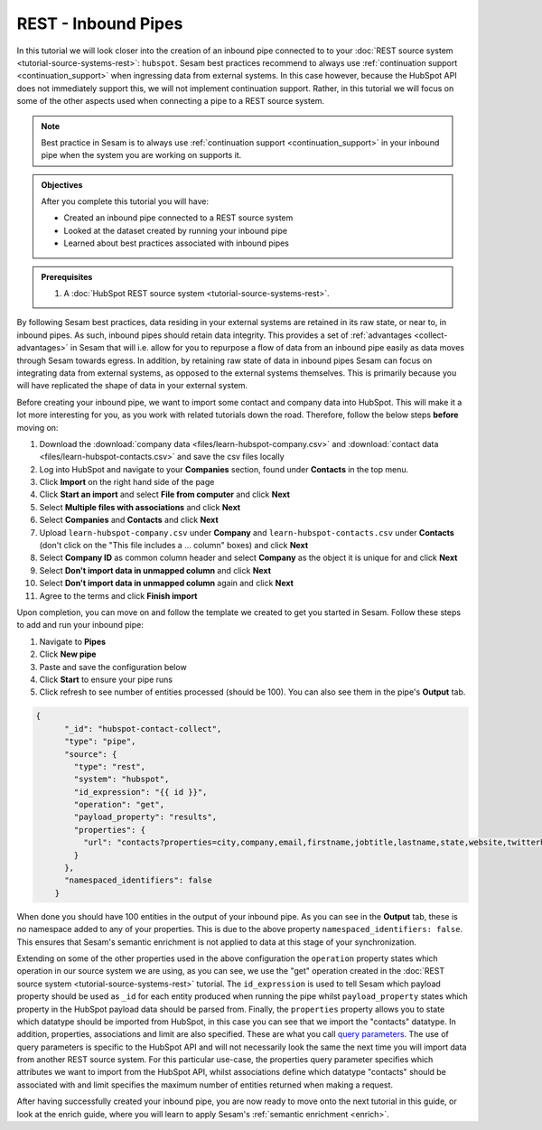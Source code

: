 --------------------
REST - Inbound Pipes
--------------------

In this tutorial we will look closer into the creation of an inbound pipe connected to to your :doc:`REST source system <tutorial-source-systems-rest>`: ``hubspot``. Sesam best practices recommend to always use :ref:`continuation support <continuation_support>` when ingressing data from external systems. In this case however, because the HubSpot API does not immediately support this, we will not implement continuation support. Rather, in this tutorial we will focus on some of the other aspects used when connecting a pipe to a REST source system.

.. note::

  Best practice in Sesam is to always use :ref:`continuation support <continuation_support>` in your inbound pipe when the system you are working on supports it.

.. admonition:: Objectives

  After you complete this tutorial you will have:

  - Created an inbound pipe connected to a REST source system
  - Looked at the dataset created by running your inbound pipe
  - Learned about best practices associated with inbound pipes

.. admonition:: Prerequisites

  #. A :doc:`HubSpot REST source system <tutorial-source-systems-rest>`.

By following Sesam best practices, data residing in your external systems are retained in its raw state, or near to, in inbound pipes. As such, inbound pipes should retain data integrity. This provides a set of :ref:`advantages <collect-advantages>` in Sesam that will i.e. allow for you to repurpose a flow of data from an inbound pipe easily as data moves through Sesam towards egress. In addition, by retaining raw state of data in inbound pipes Sesam can focus on integrating data from external systems, as opposed to the external systems themselves. This is primarily because you will have replicated the shape of data in your external system.

Before creating your inbound pipe, we want to import some contact and company data into HubSpot. This will make it a lot more interesting for you, as you work with related tutorials down the road. Therefore, follow the below steps **before** moving on: 

#. Download the :download:`company data <files/learn-hubspot-company.csv>` and :download:`contact data <files/learn-hubspot-contacts.csv>` and save the csv files locally
#. Log into HubSpot and navigate to your **Companies** section, found under **Contacts** in the top menu.
#. Click **Import** on the right hand side of the page
#. Click **Start an import** and select **File from computer** and click **Next**
#. Select **Multiple files with associations** and click **Next**
#. Select **Companies** and **Contacts** and click **Next** 
#. Upload ``learn-hubspot-company.csv`` under **Company** and ``learn-hubspot-contacts.csv`` under **Contacts** (don't click on the "This file includes a ... column" boxes) and click **Next**
#. Select **Company ID** as common column header and select **Company** as the object it is unique for and click **Next**
#. Select **Don't import data in unmapped column** and click **Next**
#. Select **Don't import data in unmapped column** again and click **Next**
#. Agree to the terms and click **Finish import**

Upon completion, you can move on and follow the template we created to get you started in Sesam. Follow these steps to add and run your inbound pipe:

#. Navigate to **Pipes**
#. Click **New pipe**
#. Paste and save the configuration below
#. Click **Start** to ensure your pipe runs 
#. Click refresh to see number of entities processed (should be 100). You can also see them in the pipe's **Output** tab. 

.. code-block:: json
  
    {
	  "_id": "hubspot-contact-collect",
	  "type": "pipe",
	  "source": {
	    "type": "rest",
	    "system": "hubspot",
	    "id_expression": "{{ id }}",
	    "operation": "get",
	    "payload_property": "results",
	    "properties": {
	      "url": "contacts?properties=city,company,email,firstname,jobtitle,lastname,state,website,twitterhandle&associations=companies&limit=150"
	    }
	  },
	  "namespaced_identifiers": false
	}

When done you should have 100 entities in the output of your inbound pipe. As you can see in the **Output** tab, these is no namespace added to any of your properties. This is due to the above property ``namespaced_identifiers: false``. This ensures that Sesam's semantic enrichment is not applied to data at this stage of your synchronization.

Extending on some of the other properties used in the above configuration the ``operation`` property states which operation in our source system we are using, as you can see, we use the "get" operation created in the :doc:`REST source system <tutorial-source-systems-rest>` tutorial. 
The ``id_expression`` is used to tell Sesam which payload property should be used as ``_id`` for each entity produced when running the pipe whilst ``payload_property`` states which property in the HubSpot payload data should be parsed from. Finally, the ``properties`` property allows you to state which datatype should be imported from HubSpot, in this case you can see that we import the "contacts" datatype. In addition, properties, associations and limit are also specified. These are what you call `query parameters <https://branch.io/glossary/query-parameters/>`_. The use of query parameters is specific to the HubSpot API and will not necessarily look the same the next time you will import data from another REST source system. For this particular use-case, the properties query parameter specifies which attributes we want to import from the HubSpot API, whilst associations define which datatype "contacts" should be associated with and limit specifies the maximum number of entities returned when making a request.

After having successfully created your inbound pipe, you are now ready to move onto the next tutorial in this guide, or look at the enrich guide, where you will learn to apply Sesam's :ref:`semantic enrichment <enrich>`.

